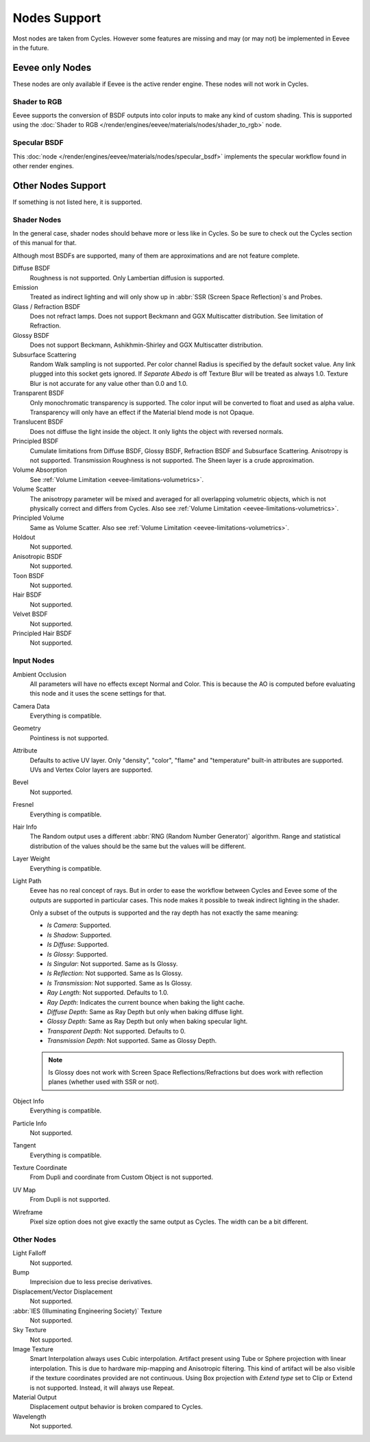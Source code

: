 
*************
Nodes Support
*************

Most nodes are taken from Cycles. However some features are missing and
may (or may not) be implemented in Eevee in the future.

.. seealso::

   :doc:`Material </render/engines/cycles/nodes/index>`.


Eevee only Nodes
================

These nodes are only available if Eevee is the active render engine. These nodes will not work in Cycles.


Shader to RGB
-------------

Eevee supports the conversion of BSDF outputs into color inputs to make any kind of custom shading.
This is supported using the :doc:`Shader to RGB </render/engines/eevee/materials/nodes/shader_to_rgb>` node.


Specular BSDF
-------------

This :doc:`node </render/engines/eevee/materials/nodes/specular_bsdf>` implements the specular workflow
found in other render engines.


Other Nodes Support
===================

If something is not listed here, it is supported.


Shader Nodes
-------------

In the general case, shader nodes should behave more or less like in Cycles.
So be sure to check out the Cycles section of this manual for that.

.. seealso::

   :doc:`Material </render/engines/cycles/nodes/types/shaders/index>`.

Although most BSDFs are supported, many of them are approximations and are not feature complete.

Diffuse BSDF
   Roughness is not supported. Only Lambertian diffusion is supported.

Emission
   Treated as indirect lighting and will only show up in :abbr:`SSR (Screen Space Reflection)`\ s and Probes.

Glass / Refraction BSDF
   Does not refract lamps. Does not support Beckmann and GGX Multiscatter distribution. See limitation of Refraction.

Glossy BSDF
   Does not support Beckmann, Ashikhmin-Shirley and GGX Multiscatter distribution.

Subsurface Scattering
   Random Walk sampling is not supported. Per color channel Radius is specified by the default socket value.
   Any link plugged into this socket gets ignored.
   If *Separate Albedo* is off Texture Blur will be treated as always 1.0.
   Texture Blur is not accurate for any value other than 0.0 and 1.0.

Transparent BSDF
   Only monochromatic transparency is supported. The color input will be converted to float and used as alpha value.
   Transparency will only have an effect if the Material blend mode is not Opaque.

Translucent BSDF
   Does not diffuse the light inside the object. It only lights the object with reversed normals.

Principled BSDF
   Cumulate limitations from Diffuse BSDF, Glossy BSDF, Refraction BSDF and Subsurface Scattering.
   Anisotropy is not supported. Transmission Roughness is not supported. The Sheen layer is a crude approximation.

Volume Absorption
   See :ref:`Volume Limitation <eevee-limitations-volumetrics>`.

Volume Scatter
   The anisotropy parameter will be mixed and averaged for all overlapping volumetric objects,
   which is not physically correct and differs from Cycles. Also see :ref:`Volume Limitation <eevee-limitations-volumetrics>`.

Principled Volume
   Same as Volume Scatter. Also see :ref:`Volume Limitation <eevee-limitations-volumetrics>`.

Holdout
   Not supported.

Anisotropic BSDF
   Not supported.

Toon BSDF
   Not supported.

Hair BSDF
   Not supported.

Velvet BSDF
   Not supported.

Principled Hair BSDF
   Not supported.


Input Nodes
-----------

Ambient Occlusion
   All parameters will have no effects except Normal and Color.
   This is because the AO is computed before evaluating this node and it uses the scene settings for that.

Camera Data
   Everything is compatible.

Geometry
   Pointiness is not supported.

Attribute
   Defaults to active UV layer. Only "density", "color", "flame" and "temperature" built-in attributes are supported.
   UVs and Vertex Color layers are supported.

Bevel
   Not supported.

Fresnel
   Everything is compatible.

Hair Info
   The Random output uses a different :abbr:`RNG (Random Number Generator)` algorithm.
   Range and statistical distribution of the values should be the same but the values will be different.

Layer Weight
   Everything is compatible.

Light Path
   Eevee has no real concept of rays. But in order to ease the workflow between Cycles and Eevee
   some of the outputs are supported in particular cases.
   This node makes it possible to tweak indirect lighting in the shader.

   Only a subset of the outputs is supported and the ray depth has not exactly
   the same meaning:

   - *Is Camera*: Supported.
   - *Is Shadow*: Supported.
   - *Is Diffuse*: Supported.
   - *Is Glossy*: Supported.
   - *Is Singular*: Not supported. Same as Is Glossy.
   - *Is Reflection*: Not supported. Same as Is Glossy.
   - *Is Transmission*: Not supported. Same as Is Glossy.
   - *Ray Length*: Not supported. Defaults to 1.0.
   - *Ray Depth*: Indicates the current bounce when baking the light cache.
   - *Diffuse Depth*: Same as Ray Depth but only when baking diffuse light.
   - *Glossy Depth*: Same as Ray Depth but only when baking specular light.
   - *Transparent Depth*: Not supported. Defaults to 0.
   - *Transmission Depth*: Not supported. Same as Glossy Depth.

   .. note::

      Is Glossy does not work with Screen Space Reflections/Refractions
      but does work with reflection planes (whether used with SSR or not).

Object Info
   Everything is compatible.

Particle Info
   Not supported.

Tangent
   Everything is compatible.

Texture Coordinate
   From Dupli and coordinate from Custom Object is not supported.

UV Map
   From Dupli is not supported.

Wireframe
   Pixel size option does not give exactly the same output as Cycles. The width can be a bit different.


Other Nodes
-----------

Light Falloff
   Not supported.

Bump
   Imprecision due to less precise derivatives.

Displacement/Vector Displacement
   Not supported.

:abbr:`IES (Illuminating Engineering Society)` Texture
   Not supported.

Sky Texture
   Not supported.

Image Texture
   Smart Interpolation always uses Cubic interpolation.
   Artifact present using Tube or Sphere projection with linear interpolation.
   This is due to hardware mip-mapping and Anisotropic filtering.
   This kind of artifact will be also visible if the texture coordinates provided are not continuous.
   Using Box projection with *Extend type* set to Clip or Extend is not supported.
   Instead, it will always use Repeat.

Material Output
   Displacement output behavior is broken compared to Cycles.

Wavelength
   Not supported.

